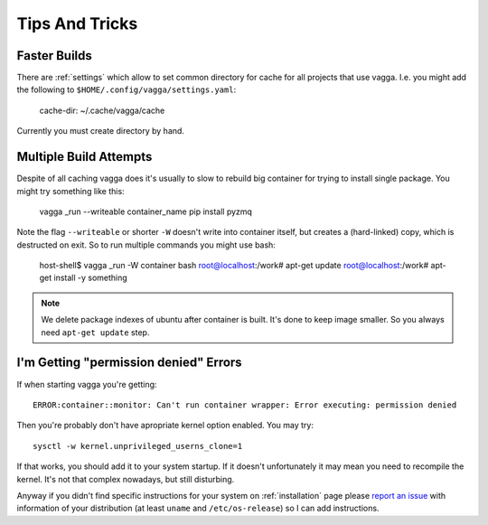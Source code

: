 ===============
Tips And Tricks
===============


Faster Builds
=============

There are :ref:`settings` which allow to set common directory for cache for
all projects that use vagga. I.e. you might add the following to
``$HOME/.config/vagga/settings.yaml``:

    cache-dir: ~/.cache/vagga/cache

Currently you must create directory by hand.


Multiple Build Attempts
=======================

Despite of all caching vagga does it's usually to slow to rebuild big container
for trying to install single package. You might try something like this:

    vagga _run --writeable container_name pip install pyzmq

Note the flag ``--writeable`` or shorter ``-W`` doesn't write into container
itself, but creates a (hard-linked) copy, which is destructed on exit. So to
run multiple commands you might use bash:

    host-shell$ vagga _run -W container bash
    root@localhost:/work# apt-get update
    root@localhost:/work# apt-get install -y something

.. note:: We delete package indexes of ubuntu after container is built. It's
   done to keep image smaller. So you always need ``apt-get update`` step.


I'm Getting "permission denied" Errors
======================================

If when starting vagga you're getting::

    ERROR:container::monitor: Can't run container wrapper: Error executing: permission denied

Then you're probably don't have apropriate kernel option enabled. You may try::

    sysctl -w kernel.unprivileged_userns_clone=1

If that works, you should add it to your system startup. If it doesn't
unfortunately it may mean you need to recompile the kernel. It's not that
complex nowadays, but still disturbing.

Anyway if you didn't find specific instructions for your system on
:ref:`installation` page please `report an issue`_ with information of your
distribution (at least ``uname`` and ``/etc/os-release``) so I can add
instructions.

.. _report an issue: https://github.com/tailhook/vagga/issues




